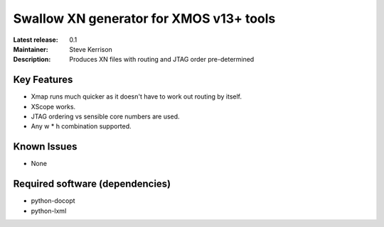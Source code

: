 Swallow XN generator for XMOS v13+ tools
........................................

:Latest release: 0.1
:Maintainer: Steve Kerrison
:Description: Produces XN files with routing and JTAG order pre-determined

Key Features
============

* Xmap runs much quicker as it doesn't have to work out routing by itself.
* XScope works.
* JTAG ordering vs sensible core numbers are used.
* Any w * h combination supported.

Known Issues
============

* None


Required software (dependencies)
================================

* python-docopt
* python-lxml
